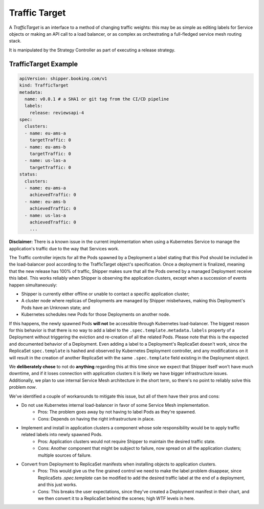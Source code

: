 .. _concept_traffic_target:

Traffic Target
==============

A *TrafficTarget* is an interface to a method of changing traffic weights: this
may be as simple as editing labels for Service objects or making an API call to
a load balancer, or as complex as orchestrating a full-fledged service mesh
routing stack.

It is manipulated by the Strategy Controller as part of executing a release
strategy.

TrafficTarget Example
---------------------

.. code-block:: yaml

    apiVersion: shipper.booking.com/v1
    kind: TrafficTarget
    metadata:
      name: v0.0.1 # a SHA1 or git tag from the CI/CD pipeline
      labels:
        release: reviewsapi-4
    spec:
      clusters:
      - name: eu-ams-a
        targetTraffic: 0
      - name: eu-ams-b
        targetTraffic: 0
      - name: us-las-a
        targetTraffic: 0
    status:
      clusters:
      - name: eu-ams-a
        achievedTraffic: 0
      - name: eu-ams-b
        achievedTraffic: 0
      - name: us-las-a
        achievedTraffic: 0
        ...

**Disclaimer:** There is a known issue in the current implementation when
using a Kubernetes Service to manage the application's traffic due to the way that
Services work.

The Traffic controller injects for all the Pods spawned by a
Deployment a label stating that this Pod should be included in the
load-balancer pool according to the TrafficTarget object's
specification. Once a deployment is finalized, meaning that the new
release has 100% of traffic, Shipper makes sure that all the Pods
owned by a managed Deployment receive this label. This works reliably
when Shipper is observing the application clusters, except when a
succession of events happen simultaneously:

- Shipper is currently either offline or unable to contact a specific application cluster;
- A cluster node where replicas of Deployments are managed by Shipper misbehaves, making this Deployment's Pods have an Unknown state; and
- Kubernetes schedules new Pods for those Deployments on another node.

If this happens, the newly spawned Pods **will not** be accessible
through Kubernetes load-balancer. The biggest reason for this behavior
is that there is no way to add a label to the
``.spec.template.metadata.labels`` property of a Deployment without
triggering the eviction and re-creation of all the related Pods.
Please note that this is the expected and documented behavior of a
Deployment. Even adding a label to a Deployment's ReplicaSet doesn't
work, since the ReplicaSet ``spec.template`` is hashed and observed by
Kubernetes Deployment controller, and any modifications on it will
result in the creation of another ReplicaSet with the same
``.spec.template`` field existing in the Deployment object.

We **deliberately chose** to not do **anything** regarding this at this time
since we expect that Shipper itself won't have much downtime, and if it loses
connection with application clusters it is likely we have bigger infrastructure
issues. Additionally, we plan to use internal Service Mesh architecture in the
short term, so there's no point to reliably solve this problem *now*.

We've identified a couple of workarounds to mitigate this issue, but all of them
have their pros and cons:

- Do not use Kubernetes internal load-balancer in favor of some Service Mesh implementation.
    - Pros: The problem goes away by not having to label Pods as they're spawned.
    - Cons: Depends on having the right infrastructure in place.

- Implement and install in application clusters a component whose sole responsibility would be to apply traffic related labels into newly spawned Pods.
    - Pros: Application clusters would not require Shipper to maintain the desired traffic state.
    - Cons: Another component that might be subject to failure, now spread on all the application clusters; multiple sources of failure.

- Convert from Deployment to ReplicaSet manifests when installing objects to application clusters.
    - Pros: This would give us the fine grained control we need to make the label problem disappear, since ReplicaSets `.spec.template` can be modified to add the desired traffic label at the end of a deployment, and this just works.
    - Cons: This breaks the user expectations, since they've created a Deployment manifest in their chart, and we then convert it to a ReplicaSet behind the scenes; high WTF levels in here.

